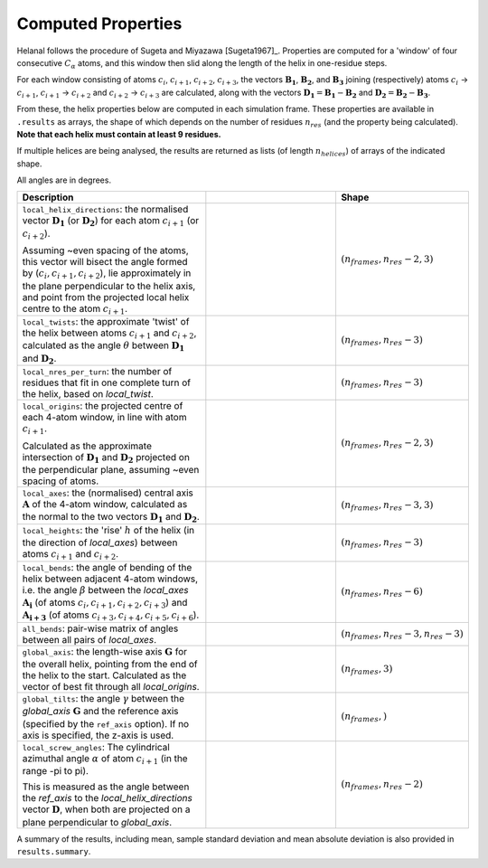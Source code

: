 Computed Properties
===================

Helanal follows the procedure of Sugeta and Miyazawa [Sugeta1967]_. Properties
are computed for a 'window' of four consecutive :math:`C_α` atoms, and this 
window then slid along the length of the helix in one-residue steps.

For each window consisting of atoms :math:`c_i`, :math:`c_{i+1}`, 
:math:`c_{i+2}`, :math:`c_{i+3}`, the vectors :math:`\mathbf{B_1}`, 
:math:`\mathbf{B_2}`, and :math:`\mathbf{B_3}` joining (respectively) atoms 
:math:`c_i` → :math:`c_{i+1}`, :math:`c_{i+1}` → :math:`c_{i+2}` and 
:math:`c_{i+2}` → :math:`c_{i+3}` are calculated, along with the vectors 
:math:`\mathbf{D_1} = \mathbf{B_1} - \mathbf{B_2}` and 
:math:`\mathbf{D_2} = \mathbf{B_2} - \mathbf{B_3}`. 

.. image:: images/window.svg
   :width: 60%
   :align: center

From these, the helix properties below are computed in each simulation frame.
These properties are available in ``.results`` as arrays, the shape of which
depends on the number of residues :math:`n_{res}` (and the property being 
calculated). **Note that each helix must contain at least 9 residues.**

If multiple helices are being analysed, the results are returned as lists (of
length :math:`n_{helices}`) of arrays of the indicated shape.

All angles are in degrees.

.. list-table::
   :widths: 40 30 20
   :header-rows: 1

   * - Description
     -  
     - Shape
   * - ``local_helix_directions``: the normalised vector :math:`\mathbf{D_1}` 
       (or :math:`\mathbf{D_2}`) for each atom :math:`c_{i+1}` (or 
       :math:`c_{i+2}`).

       Assuming ~even spacing of the atoms, this vector will bisect the angle 
       formed by (:math:`c_i,c_{i+1},c_{i+2}`), lie approximately in the plane
       perpendicular to the helix axis, and point from the projected local 
       helix centre to the atom :math:`c_{i+1}`.
     - .. image:: images/helix_directions.svg
          :width: 100%
     - :math:`(n_{frames}, n_{res}-2, 3)`
   * - ``local_twists``: the approximate 'twist' of the helix between atoms 
       :math:`c_{i+1}` and :math:`c_{i+2}`, calculated as the angle :math:`θ`
       between :math:`\mathbf{D_1}` and :math:`\mathbf{D_2}`.
     - .. image:: images/twists.svg
          :width: 100%
     - :math:`(n_{frames}, n_{res}-3)`
   * - ``local_nres_per_turn``: the number of residues that fit in one complete
       turn of the helix, based on `local_twist`.
     - 
     - :math:`(n_{frames}, n_{res}-3)`
   * - ``local_origins``: the projected centre of each 4-atom window, in line 
       with atom :math:`c_{i+1}`.
       
       Calculated as the approximate intersection of :math:`\mathbf{D_1}` and
       :math:`\mathbf{D_2}` projected on the perpendicular plane, assuming ~even
       spacing of atoms.
     - .. image:: images/origins.svg
          :width: 100%
     - :math:`(n_{frames}, n_{res}-2, 3)`
   * - ``local_axes``: the (normalised) central axis :math:`\mathbf{A}` of the 
       4-atom window, calculated as the normal to the two vectors 
       :math:`\mathbf{D_1}` and :math:`\mathbf{D_2}`. 
     - .. image:: images/axes.svg
          :width: 100%
     - :math:`(n_{frames}, n_{res}-3, 3)`
   * - ``local_heights``: the 'rise' :math:`h` of the helix (in the direction 
       of `local_axes`) between atoms :math:`c_{i+1}` and :math:`c_{i+2}`.
     - .. image:: images/heights.svg
          :width: 100%
     - :math:`(n_{frames}, n_{res}-3)`
   * - ``local_bends``: the angle of bending of the helix between adjacent 
       4-atom windows, i.e. the angle :math:`β` between the `local_axes` 
       :math:`\mathbf{A_i}` (of atoms :math:`c_i,c_{i+1},c_{i+2},c_{i+3}`) and 
       :math:`\mathbf{A_{i+3}` (of atoms 
       :math:`c_{i+3},c_{i+4},c_{i+5},c_{i+6}`).
     - .. image:: images/bends.svg
          :width: 100%
     - :math:`(n_{frames}, n_{res}-6)`
   * - ``all_bends``: pair-wise matrix of angles between all pairs of
       `local_axes`.
     - 
     - :math:`(n_{frames}, n_{res}-3, n_{res}-3)`
   * - ``global_axis``: the length-wise axis :math:`\mathbf{G}` for the overall
       helix, pointing from the end of the helix to the start. Calculated as the
       vector of best fit through all `local_origins`.
     - .. image:: images/global_axis.svg
          :width: 100%
     - :math:`(n_{frames}, 3)`
   * - ``global_tilts``: the angle :math:`γ` between the `global_axis` 
       :math:`\mathbf{G}` and the reference axis (specified by the ``ref_axis``
       option). If no axis is specified, the z-axis is used.
     - .. image:: images/global_tilts.svg
          :width: 100%
     - :math:`(n_{frames},)`
   * - ``local_screw_angles``: The cylindrical azimuthal angle :math:`α` of 
       atom :math:`c_{i+1}` (in the range -pi to pi). 

       This is measured as the angle between the `ref_axis` to the 
       `local_helix_directions` vector :math:`\mathbf{D}`, when both are 
       projected on a plane perpendicular to `global_axis`.
     - .. image:: images/screw_angles.svg
          :width: 100%
     - :math:`(n_{frames}, n_{res}-2)`

A summary of the results, including mean, sample standard deviation and mean 
absolute deviation is also provided in ``results.summary``.

